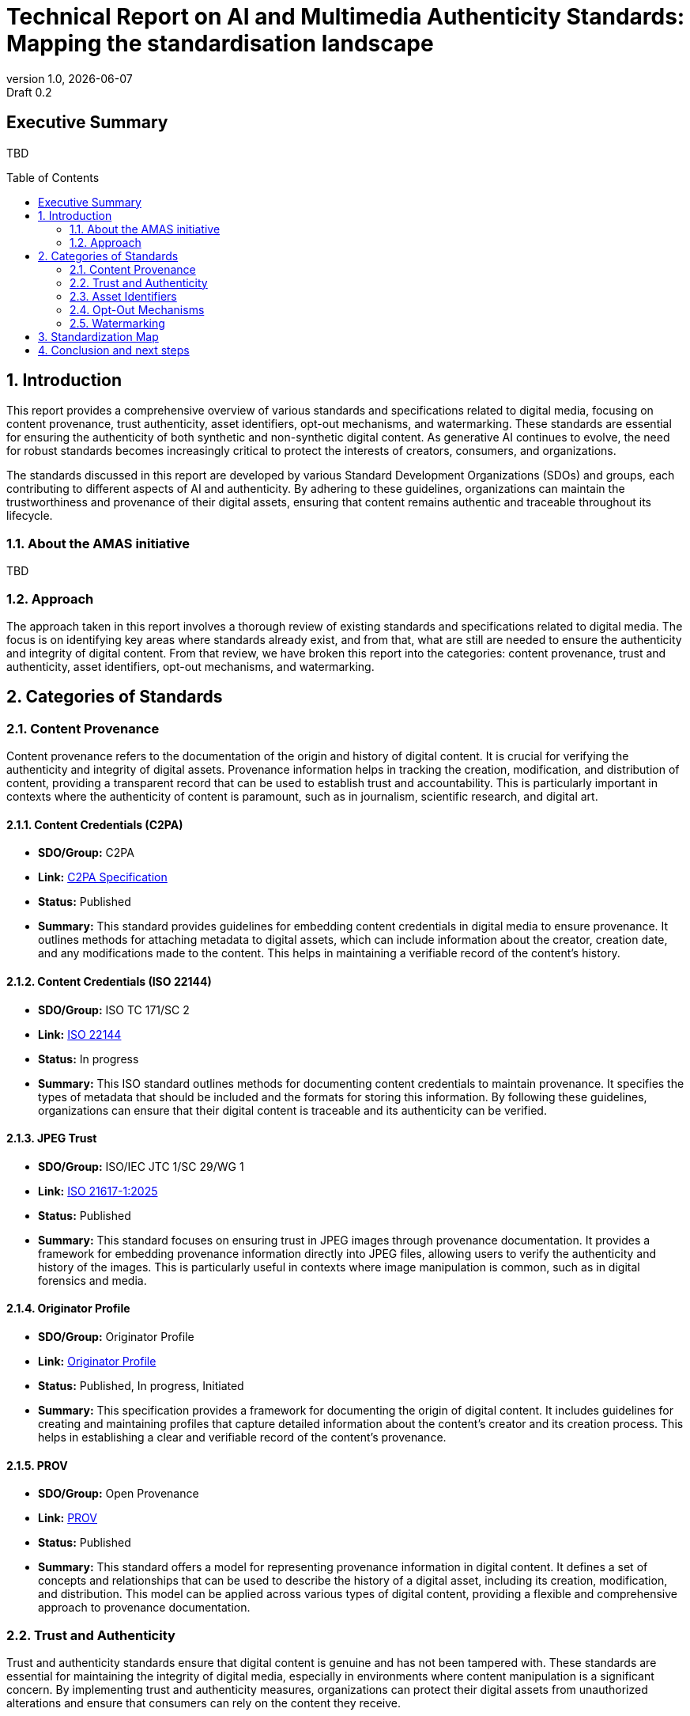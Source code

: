 = Technical Report on AI and Multimedia Authenticity Standards: Mapping the standardisation landscape
:revnumber: 1.0
:revdate: {docdate}
:revremark: Draft 0.2
// :author: Leonard Rosenthol <lrosenth@adobe.com>, Touradj Ebrahimi <touradj.ebrahimi@epfl.ch>
:toc: macro
:outlinelevels: 3 
:title-page: true
:appendix-caption: Appendix

// ifdef::backend-pdf[]
// [.authors]
// {author} + 
// {revnumber} {revremark} : {revdate}
// endif::[]

== Executive Summary

TBD

// table of contents goes here
toc::[] 

// page break
<<<

// start numbering the sections from here...
:sectnums:

== Introduction

This report provides a comprehensive overview of various standards and specifications related to digital media, focusing on content provenance, trust authenticity, asset identifiers, opt-out mechanisms, and watermarking. These standards are essential for ensuring the authenticity of both synthetic and non-synthetic digital content. As generative AI continues to evolve, the need for robust standards becomes increasingly critical to protect the interests of creators, consumers, and organizations.

The standards discussed in this report are developed by various Standard Development Organizations (SDOs) and groups, each contributing to different aspects of AI and authenticity. By adhering to these guidelines, organizations can maintain the trustworthiness and provenance of their digital assets, ensuring that content remains authentic and traceable throughout its lifecycle.

=== About the AMAS initiative

TBD

=== Approach
The approach taken in this report involves a thorough review of existing standards and specifications related to digital media. The focus is on identifying key areas where standards already exist, and from that, what are still are needed to ensure the authenticity and integrity of digital content. From that review, we have broken this report into the categories: content provenance, trust and authenticity, asset identifiers, opt-out mechanisms, and watermarking.

== Categories of Standards
=== Content Provenance

Content provenance refers to the documentation of the origin and history of digital content. It is crucial for verifying the authenticity and integrity of digital assets. Provenance information helps in tracking the creation, modification, and distribution of content, providing a transparent record that can be used to establish trust and accountability. This is particularly important in contexts where the authenticity of content is paramount, such as in journalism, scientific research, and digital art.

==== Content Credentials (C2PA)

- *SDO/Group:* C2PA

- *Link:* https://c2pa.org/specifications/specifications/2.1/specs/C2PA_Specification.html[C2PA Specification]

- *Status:* Published

- *Summary:* This standard provides guidelines for embedding content credentials in digital media to ensure provenance. It outlines methods for attaching metadata to digital assets, which can include information about the creator, creation date, and any modifications made to the content. This helps in maintaining a verifiable record of the content's history.

==== Content Credentials (ISO 22144)

- *SDO/Group:* ISO TC 171/SC 2

- *Link:* https://www.iso.org/standard/90726.html[ISO 22144]

- *Status:* In progress

- *Summary:* This ISO standard outlines methods for documenting content credentials to maintain provenance. It specifies the types of metadata that should be included and the formats for storing this information. By following these guidelines, organizations can ensure that their digital content is traceable and its authenticity can be verified.

==== JPEG Trust

- *SDO/Group:* ISO/IEC JTC 1/SC 29/WG 1

- *Link:* https://www.iso.org/standard/86831.html[ISO 21617-1:2025]

- *Status:* Published

- *Summary:* This standard focuses on ensuring trust in JPEG images through provenance documentation. It provides a framework for embedding provenance information directly into JPEG files, allowing users to verify the authenticity and history of the images. This is particularly useful in contexts where image manipulation is common, such as in digital forensics and media.

==== Originator Profile

- *SDO/Group:* Originator Profile

- *Link:* https://originator-profile.org/en-US/[Originator Profile]

- *Status:* Published, In progress, Initiated

- *Summary:* This specification provides a framework for documenting the origin of digital content. It includes guidelines for creating and maintaining profiles that capture detailed information about the content's creator and its creation process. This helps in establishing a clear and verifiable record of the content's provenance.

==== PROV

- *SDO/Group:* Open Provenance

- *Link:* https://openprovenance.org/[PROV]

- *Status:* Published

- *Summary:* This standard offers a model for representing provenance information in digital content. It defines a set of concepts and relationships that can be used to describe the history of a digital asset, including its creation, modification, and distribution. This model can be applied across various types of digital content, providing a flexible and comprehensive approach to provenance documentation.


=== Trust and Authenticity

Trust and authenticity standards ensure that digital content is genuine and has not been tampered with. These standards are essential for maintaining the integrity of digital media, especially in environments where content manipulation is a significant concern. By implementing trust and authenticity measures, organizations can protect their digital assets from unauthorized alterations and ensure that consumers can rely on the content they receive.

==== H.MMAUTH: Framework for Authentication of Multimedia Content

- *SDO/Group:* ITU-T/SG-13 & ISO/IEC JTC 1/SC29

- *Status:* Initiated

- *Summary:* This framework provides guidelines for authenticating multimedia content. It includes methods for verifying the integrity of digital media files and ensuring that they have not been altered since their creation. This helps in maintaining the trustworthiness of multimedia content in various applications, such as broadcasting and digital archiving.

==== Overview of trustworthiness in artificial intelligence

- *SDO/Group:* ISO/IEC JTC 1/SC 42

- *Link:* https://www.iso.org/standard/77608.html?browse=tc[ISO/IEC TR 24028:2020]

- *Status:* Published

- *Summary:* This standard offers an overview of trustworthiness in artificial intelligence. It provides guidelines for assessing the reliability and integrity of AI systems, ensuring that they produce trustworthy results. This is crucial in applications where AI is used to generate or manipulate digital content, as it helps in maintaining the authenticity of the output.

==== Framework for trust-based media services

- *SDO/Group:* ITU-T

- *Link:* https://standards.globalspec.com/std/13059031/itu-t-y-3054[ITU-T Y.3054]

- *Status:* Published

- *Summary:* This framework provides guidelines for trust-based media services. It includes methods for establishing and maintaining trust in digital media platforms, ensuring that users can rely on the content they access. This is particularly important in contexts where media services are used to distribute sensitive or high-value content.

==== Trust.txt

- *SDO/Group:* JournalList

- *Link:* https://journallist.net/reference-document-for-trust-txt-specifications[Trust.txt]

- *Status:* Initiated

- *Summary:* This specification outlines methods for establishing trust in digital content. It includes guidelines for creating and maintaining trust.txt files, which can be used to document the trustworthiness of digital assets. This helps in ensuring that users can verify the authenticity of the content they receive.

==== Chromium Reputation Provider Framework

- *SDO/Group:* Google's Chrome Team

- *Link:*
https://docs.google.com/document/d/1wTFafdHa-o3OYCKmYzEJGROrpSoxXN6DNXPltzdiUzg/ed[Chromium Reputation Provider Framework]

- *Status:* Initiated

- *Summary:* This framework provides guidelines for reputation management in digital content. It includes methods for assessing and maintaining the reputation of digital assets, ensuring that users can trust the content they access. This is particularly important in contexts where reputation is a key factor in determining the value and reliability of digital media.


=== Asset Identifiers

Asset identifiers are unique codes assigned to digital content to ensure proper management and tracking. These identifiers help in maintaining a clear and organized record of digital assets, making it easier to manage and distribute content. By using asset identifiers, organizations can ensure that their digital media is properly tracked and accounted for, reducing the risk of loss or unauthorized use.

==== International Standard Content Code (ISCC)

- *SDO/Group:* ISO/TC 46/SC 9

- *Link:* https://www.iso.org/standard/77899.html[ISO 24138]

- *Status:* Published

- *Summary:* This standard provides a unique identifier for digital content. It includes guidelines for creating and maintaining ISCC codes, which can be used to track and manage digital assets. This helps in ensuring that content is properly accounted for and can be easily identified and retrieved.

==== Unique Media Identifier (UMid)

- *SDO/Group:* IWA 44

- *Link:* https://www.din.de/en/din-and-our-partners/press/press-releases/iwa-44-unique-me[UMid]

- *Status:* Published

- *Summary:* This specification offers a unique identifier for media content. It includes methods for creating and maintaining UMid codes, which can be used to track and manage media assets. This helps in ensuring that content is properly accounted for and can be easily identified and retrieved.


=== Opt-Out Mechanisms

Opt-out mechanisms allow users to exclude their content from certain processes, such as data mining or AI training. These mechanisms are essential for protecting the privacy and rights of content creators, ensuring that their digital assets are not used without their consent. By implementing opt-out mechanisms, organizations can provide users with greater control over their content and ensure that their rights are respected.

==== TDM Reservation Protocol

- *SDO/Group:* W3C

- *Link:* https://www.w3.org/ns/tdmrep/[TDMRep]

- *Status:* Published

- *Summary:* This protocol provides guidelines for reserving content from text and data mining. It includes methods for creating and maintaining TDMRep files, which can be used to document the reservation of digital assets. This helps in ensuring that content is not used for data mining without the creator's consent.

==== Spawning ai.txt

- *SDO/Group:* Spawning

- *Link:* https://spawning.ai/ai-txt[Spawning ai.txt]

- *Status:* Published

- *Summary:* This specification offers a method for opting out of AI training. It includes guidelines for creating and maintaining ai.txt files, which can be used to document the opt-out of digital assets. This helps in ensuring that content is not used for AI training without the creator's consent.

==== Robots.txt

- *SDO/Group:* IETF

- *Link:* https://datatracker.ietf.org/doc/html/rfc9309[RFC 9309]

- *Status:* Published

- *Summary:* This standard provides guidelines for excluding content from web crawlers. It includes methods for creating and maintaining robots.txt files, which can be used to document the exclusion of digital assets. This helps in ensuring that content is not accessed by web crawlers without the creator's consent.

==== Vocabulary for Expressing Content Preferences for AI

- *SDO/Group:* IETF

- *Link:*
https://datatracker.ietf.org/doc/draft-vaughan-aipref-vocab/[draft-vaughan-aipref-vocab-00]

- *Status:* Withdrawn

- *Summary:* This draft offers a vocabulary for expressing content preferences for AI. It includes guidelines for creating and maintaining preference files, which can be used to document the preferences of digital assets. This helps in ensuring that content is used in accordance with the creator's preferences.


=== Watermarking

Watermarking standards ensure that digital content is marked in a way that can be used to verify its authenticity and ownership. These standards are essential for protecting the rights of content creators and ensuring that their digital assets are not used without their consent. By implementing watermarking measures, organizations can provide users with greater control over their content and ensure that their rights are respected.

==== Open Binding of Content Identifiers (OBID)

- *SDO/Group:* SMPTE

- *Link:* https://pub.smpte.org/pub/st2112-10/st2112-10-2020.pdf[SMPTE ST 2112-10:2020]

- *Status:* Published

- *Summary:* This standard provides guidelines for binding content identifiers to digital media. It includes methods for creating and maintaining OBID files, which can be used to document the binding of digital assets. This helps in ensuring that content is properly accounted for and can be easily identified and retrieved.

==== X.ig-dw: Implementation Guidelines for Digital Watermarking

- *SDO/Group:* ITU-T SG17

- *Link:* https://www.itu.int/md/T22-SG17-240902-TD-PLEN-2413/en[2413-PLEN]

- *Status:* Published

- *Summary:* This guideline offers methods for implementing digital watermarking. It includes guidelines for creating and maintaining watermark files, which can be used to document the watermarking of digital assets. This helps in ensuring that content is properly accounted for and can be easily identified and retrieved.

==== Specification of Digital Rights Management (DRM) Technology for Digital Publications

- *SDO/Group:* ISO/IEC JTC 1/SC 34

- *Link:* https://www.iso.org/standard/84956.html[ISO/IEC 23078-1:2024]

- *Status:* Published

- *Summary:* This standard provides an overview of DRM technologies for digital publications. It includes guidelines for creating and maintaining DRM files, which can be used to document the DRM of digital assets. This helps in ensuring that content is properly accounted for and can be easily identified and retrieved.

==== A Review of Medical Image Watermarking Requirements for Teleradiology

- *SDO/Group:* NIH

- *Link:* https://pmc.ncbi.nlm.nih.gov/articles/PMC3597963/[Medical Image Watermarking]

- *Status:* Published

- *Summary:* This review outlines the requirements for watermarking medical images for teleradiology. It includes guidelines for creating and maintaining watermark files, which can be used to document the watermarking of medical images. This helps in ensuring that content is properly accounted for and can be easily identified and retrieved.

==== Evaluation Tools for Persistent Association Technologies

- *SDO/Group:* ISO/IEC JTC 1/SC 29/WG 11

- *Link:* https://www.iso.org/obp/ui/es/#iso:std:iso-iec:tr:21000:-11:ed-1:v1:en[ISO/IEC TR 21000-11:2004]

- *Status:* Published

- *Summary:* This standard provides tools for evaluating persistent association technologies. It includes guidelines for creating and maintaining evaluation files, which can be used to document the evaluation of digital assets. This helps in ensuring that content is properly accounted for and can be easily identified and retrieved.

==== IEEE Draft Standard for Evaluation Method of Robustness of Digital Watermarking Implementation in Digital Contents

- *SDO/Group:* IEEE

- *Link:* https://standards.ieee.org/ieee/3361/11224/[IEEE P3361]

- *Status:* In progress

- *Summary:* This draft standard offers methods for evaluating the robustness of digital watermarking. It includes guidelines for creating and maintaining evaluation files, which can be used to document the evaluation of digital assets. This helps in ensuring that content is properly accounted for and can be easily identified and retrieved.

== Standardization Map

// can we do a pretty graphic here?   

== Conclusion and next steps

TBD
